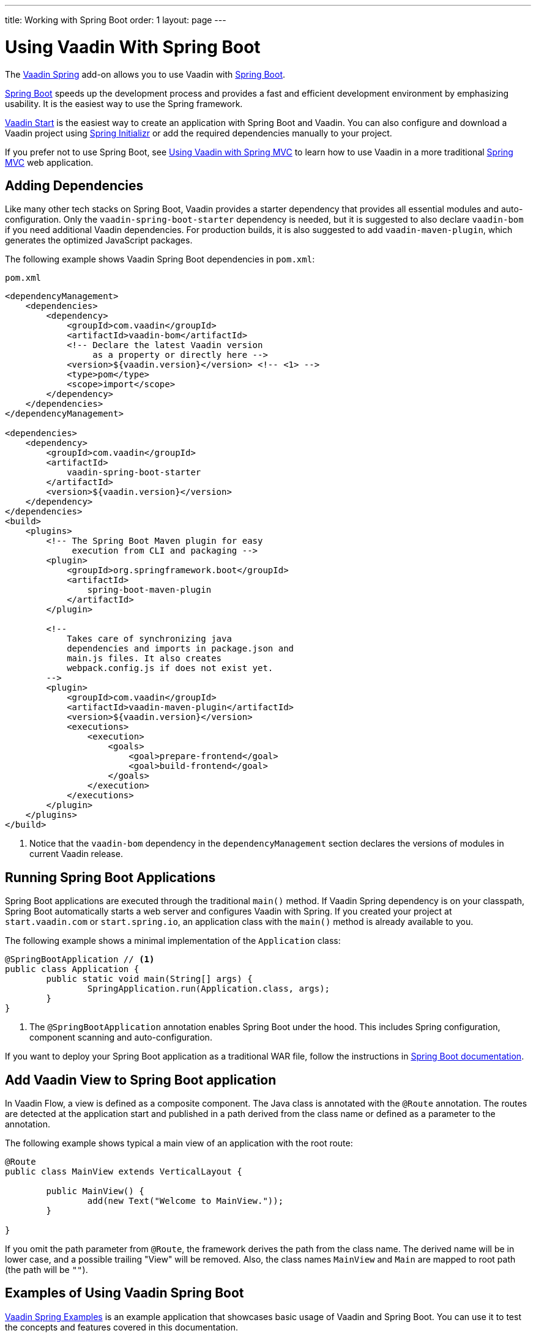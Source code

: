 ---
title: Working with Spring Boot
order: 1
layout: page
---


= Using Vaadin With Spring Boot

The https://vaadin.com/directory/component/vaadin-spring/[Vaadin Spring] add-on allows you to use Vaadin with https://spring.io/projects/spring-boot[Spring Boot].

https://spring.io/projects/spring-boot[Spring Boot] speeds up the development process and provides a fast and efficient development environment by emphasizing usability.
It is the easiest way to use the Spring framework.

https://start.vaadin.com/?preset=lts[Vaadin Start] is the easiest way to create an application with Spring Boot and Vaadin.
You can also configure and download a Vaadin project using https://start.spring.io/#!type=maven-project&language=java&packaging=jar&jvmVersion=11&groupId=org.vaadin&artifactId=example-app&name=example-app&description=Vaadin%20project%20for%20Spring%20Boot&packageName=org.vaadin.example-app&dependencies=vaadin[Spring Initializr] or add the required dependencies manually to your project.

If you prefer not to use Spring Boot, see <<tutorial-spring-basic-mvc#,Using Vaadin with Spring MVC>> to learn how to use Vaadin in a more traditional https://docs.spring.io/spring/docs/current/spring-framework-reference/web.html[Spring MVC] web application.

== Adding Dependencies

Like many other tech stacks on Spring Boot, Vaadin provides a starter dependency that provides all essential modules and auto-configuration.
Only the `vaadin-spring-boot-starter` dependency is needed, but it is suggested to also declare `vaadin-bom` if you need additional Vaadin dependencies.
For production builds, it is also suggested to add `vaadin-maven-plugin`, which generates the optimized JavaScript packages.

The following example shows Vaadin Spring Boot dependencies in `pom.xml`:

.[filename]`pom.xml`
[source,xml]
----
<dependencyManagement>
    <dependencies>
        <dependency>
            <groupId>com.vaadin</groupId>
            <artifactId>vaadin-bom</artifactId>
            <!-- Declare the latest Vaadin version
                 as a property or directly here -->
            <version>${vaadin.version}</version> <!-- <1> -->
            <type>pom</type>
            <scope>import</scope>
        </dependency>
    </dependencies>
</dependencyManagement>

<dependencies>
    <dependency>
        <groupId>com.vaadin</groupId>
        <artifactId>
            vaadin-spring-boot-starter
        </artifactId>
        <version>${vaadin.version}</version>
    </dependency>
</dependencies>
<build>
    <plugins>
        <!-- The Spring Boot Maven plugin for easy
             execution from CLI and packaging -->
        <plugin>
            <groupId>org.springframework.boot</groupId>
            <artifactId>
                spring-boot-maven-plugin
            </artifactId>
        </plugin>

        <!--
            Takes care of synchronizing java
            dependencies and imports in package.json and
            main.js files. It also creates
            webpack.config.js if does not exist yet.
        -->
        <plugin>
            <groupId>com.vaadin</groupId>
            <artifactId>vaadin-maven-plugin</artifactId>
            <version>${vaadin.version}</version>
            <executions>
                <execution>
                    <goals>
                        <goal>prepare-frontend</goal>
                        <goal>build-frontend</goal>
                    </goals>
                </execution>
            </executions>
        </plugin>
    </plugins>
</build>
----
<1> Notice that the `vaadin-bom` dependency in the `dependencyManagement` section declares the versions of modules in current Vaadin release.


== Running Spring Boot Applications

Spring Boot applications are executed through the traditional [methodname]`main()` method.
If Vaadin Spring dependency is on your classpath, Spring Boot automatically starts a web server and configures Vaadin with Spring.
If you created your project at `start.vaadin.com` or `start.spring.io`, an application class with the [methodname]`main()` method is already available to you.

The following example shows a minimal implementation of the [classname]`Application` class:

[source,java]
----
@SpringBootApplication // <1>
public class Application {
	public static void main(String[] args) {
		SpringApplication.run(Application.class, args);
	}
}
----
<1> The `@SpringBootApplication` annotation enables Spring Boot under the hood. This includes Spring configuration, component scanning and auto-configuration.

If you want to deploy your Spring Boot application as a traditional WAR file, follow the instructions in https://docs.spring.io/spring-boot/docs/current/reference/html/howto-traditional-deployment.html[Spring Boot documentation].

== Add Vaadin View to Spring Boot application

In Vaadin Flow, a view is defined as a composite component.
The Java class is annotated with the [classname]`@Route` annotation.
The routes are detected at the application start and published in a path derived from the class name or defined as a parameter to the annotation.

The following example shows typical a main view of an application with the root route:

[source,java]
----
@Route
public class MainView extends VerticalLayout {

	public MainView() {
		add(new Text("Welcome to MainView."));
	}

}
----

If you omit the path parameter from [classname]`@Route`, the framework derives the path from the class name.
The derived name will be in lower case, and a possible trailing "View" will be removed.
Also, the class names `MainView` and `Main` are mapped to root path (the path will be `""`).

== Examples of Using Vaadin Spring Boot

https://github.com/vaadin/flow-spring-examples[Vaadin Spring Examples] is an example application that showcases basic usage of Vaadin and Spring Boot.
You can use it to test the concepts and features covered in this documentation.


[discussion-id]`8BAAC835-14AA-471A-9924-251D7502FB73`

